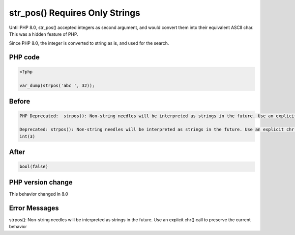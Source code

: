 .. _`str_pos()-requires-only-strings`:

str_pos() Requires Only Strings
===============================
Until PHP 8.0, str_pos() accepted integers as second argument, and would convert them into their equivalent ASCII char. This was a hidden feature of PHP.



Since PHP 8.0, the integer is converted to string as is, and used for the search.

PHP code
________
.. code-block:: php

   <?php
   
   var_dump(strpos('abc ', 32));
   
   

Before
______
.. code-block:: output

   PHP Deprecated:  strpos(): Non-string needles will be interpreted as strings in the future. Use an explicit chr() call to preserve the current behavior in /codes/str_pos.php on line 3
   
   Deprecated: strpos(): Non-string needles will be interpreted as strings in the future. Use an explicit chr() call to preserve the current behavior in /codes/str_pos.php on line 3
   int(3)
   

After
______
.. code-block:: output

   bool(false)
   


PHP version change
__________________
This behavior changed in 8.0


Error Messages
______________

strpos(): Non-string needles will be interpreted as strings in the future. Use an explicit chr() call to preserve the current behavior


